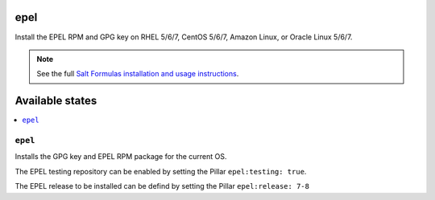epel
====

Install the EPEL RPM and GPG key on RHEL 5/6/7, CentOS 5/6/7, Amazon Linux, or
Oracle Linux 5/6/7.

.. note::

    See the full `Salt Formulas installation and usage instructions
    <http://docs.saltstack.com/en/latest/topics/development/conventions/formulas.html>`_.

Available states
================

.. contents::
    :local:

``epel``
--------

Installs the GPG key and EPEL RPM package for the current OS.

The EPEL testing repository can be enabled by setting the Pillar ``epel:testing: true``.

The EPEL release to be installed can be defind by setting the Pillar ``epel:release: 7-8``
